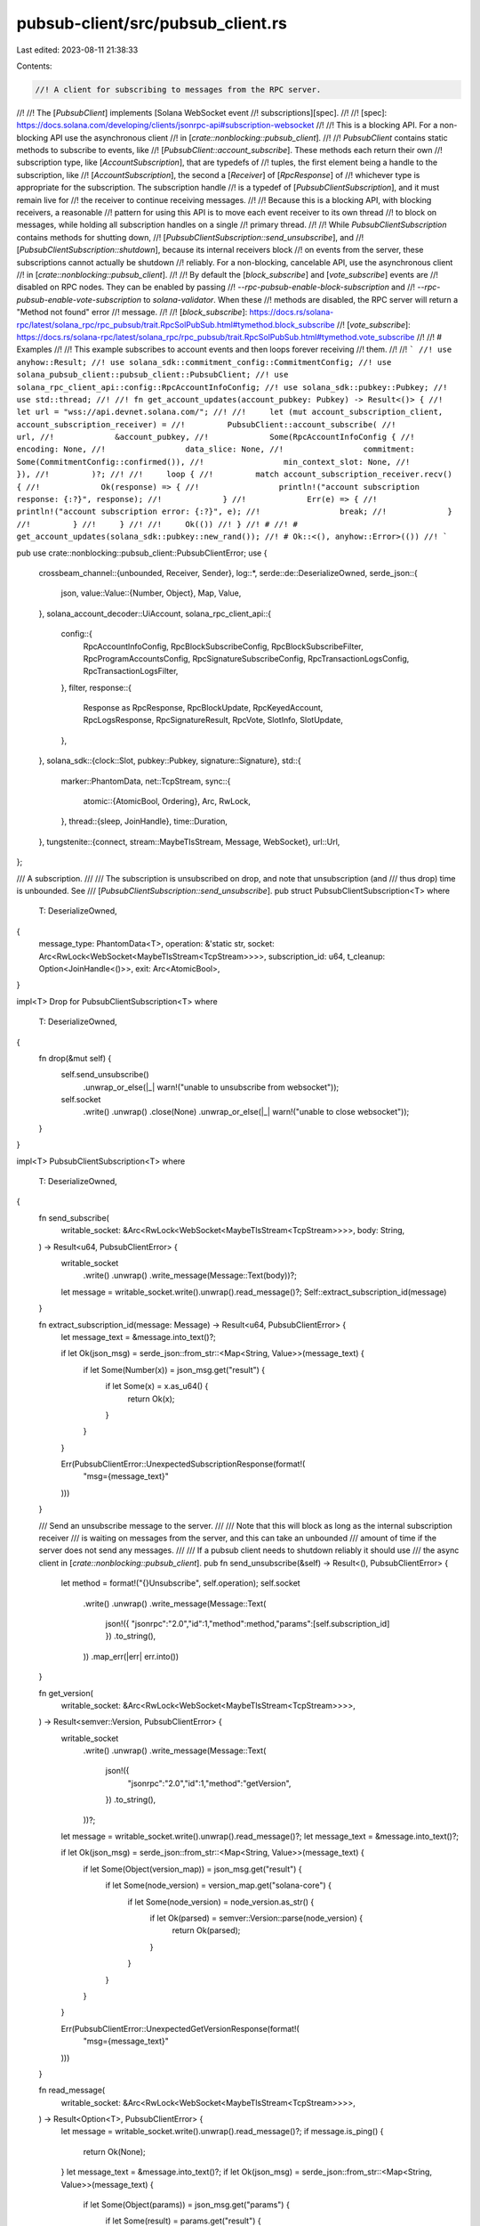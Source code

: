pubsub-client/src/pubsub_client.rs
==================================

Last edited: 2023-08-11 21:38:33

Contents:

.. code-block:: rs

    //! A client for subscribing to messages from the RPC server.
//!
//! The [`PubsubClient`] implements [Solana WebSocket event
//! subscriptions][spec].
//!
//! [spec]: https://docs.solana.com/developing/clients/jsonrpc-api#subscription-websocket
//!
//! This is a blocking API. For a non-blocking API use the asynchronous client
//! in [`crate::nonblocking::pubsub_client`].
//!
//! `PubsubClient` contains static methods to subscribe to events, like
//! [`PubsubClient::account_subscribe`]. These methods each return their own
//! subscription type, like [`AccountSubscription`], that are typedefs of
//! tuples, the first element being a handle to the subscription, like
//! [`AccountSubscription`], the second a [`Receiver`] of [`RpcResponse`] of
//! whichever type is appropriate for the subscription. The subscription handle
//! is a typedef of [`PubsubClientSubscription`], and it must remain live for
//! the receiver to continue receiving messages.
//!
//! Because this is a blocking API, with blocking receivers, a reasonable
//! pattern for using this API is to move each event receiver to its own thread
//! to block on messages, while holding all subscription handles on a single
//! primary thread.
//!
//! While `PubsubClientSubscription` contains methods for shutting down,
//! [`PubsubClientSubscription::send_unsubscribe`], and
//! [`PubsubClientSubscription::shutdown`], because its internal receivers block
//! on events from the server, these subscriptions cannot actually be shutdown
//! reliably. For a non-blocking, cancelable API, use the asynchronous client
//! in [`crate::nonblocking::pubsub_client`].
//!
//! By default the [`block_subscribe`] and [`vote_subscribe`] events are
//! disabled on RPC nodes. They can be enabled by passing
//! `--rpc-pubsub-enable-block-subscription` and
//! `--rpc-pubsub-enable-vote-subscription` to `solana-validator`. When these
//! methods are disabled, the RPC server will return a "Method not found" error
//! message.
//!
//! [`block_subscribe`]: https://docs.rs/solana-rpc/latest/solana_rpc/rpc_pubsub/trait.RpcSolPubSub.html#tymethod.block_subscribe
//! [`vote_subscribe`]: https://docs.rs/solana-rpc/latest/solana_rpc/rpc_pubsub/trait.RpcSolPubSub.html#tymethod.vote_subscribe
//!
//! # Examples
//!
//! This example subscribes to account events and then loops forever receiving
//! them.
//!
//! ```
//! use anyhow::Result;
//! use solana_sdk::commitment_config::CommitmentConfig;
//! use solana_pubsub_client::pubsub_client::PubsubClient;
//! use solana_rpc_client_api::config::RpcAccountInfoConfig;
//! use solana_sdk::pubkey::Pubkey;
//! use std::thread;
//!
//! fn get_account_updates(account_pubkey: Pubkey) -> Result<()> {
//!     let url = "wss://api.devnet.solana.com/";
//!
//!     let (mut account_subscription_client, account_subscription_receiver) =
//!         PubsubClient::account_subscribe(
//!             url,
//!             &account_pubkey,
//!             Some(RpcAccountInfoConfig {
//!                 encoding: None,
//!                 data_slice: None,
//!                 commitment: Some(CommitmentConfig::confirmed()),
//!                 min_context_slot: None,
//!             }),
//!         )?;
//!
//!     loop {
//!         match account_subscription_receiver.recv() {
//!             Ok(response) => {
//!                 println!("account subscription response: {:?}", response);
//!             }
//!             Err(e) => {
//!                 println!("account subscription error: {:?}", e);
//!                 break;
//!             }
//!         }
//!     }
//!
//!     Ok(())
//! }
//! #
//! # get_account_updates(solana_sdk::pubkey::new_rand());
//! # Ok::<(), anyhow::Error>(())
//! ```

pub use crate::nonblocking::pubsub_client::PubsubClientError;
use {
    crossbeam_channel::{unbounded, Receiver, Sender},
    log::*,
    serde::de::DeserializeOwned,
    serde_json::{
        json,
        value::Value::{Number, Object},
        Map, Value,
    },
    solana_account_decoder::UiAccount,
    solana_rpc_client_api::{
        config::{
            RpcAccountInfoConfig, RpcBlockSubscribeConfig, RpcBlockSubscribeFilter,
            RpcProgramAccountsConfig, RpcSignatureSubscribeConfig, RpcTransactionLogsConfig,
            RpcTransactionLogsFilter,
        },
        filter,
        response::{
            Response as RpcResponse, RpcBlockUpdate, RpcKeyedAccount, RpcLogsResponse,
            RpcSignatureResult, RpcVote, SlotInfo, SlotUpdate,
        },
    },
    solana_sdk::{clock::Slot, pubkey::Pubkey, signature::Signature},
    std::{
        marker::PhantomData,
        net::TcpStream,
        sync::{
            atomic::{AtomicBool, Ordering},
            Arc, RwLock,
        },
        thread::{sleep, JoinHandle},
        time::Duration,
    },
    tungstenite::{connect, stream::MaybeTlsStream, Message, WebSocket},
    url::Url,
};

/// A subscription.
///
/// The subscription is unsubscribed on drop, and note that unsubscription (and
/// thus drop) time is unbounded. See
/// [`PubsubClientSubscription::send_unsubscribe`].
pub struct PubsubClientSubscription<T>
where
    T: DeserializeOwned,
{
    message_type: PhantomData<T>,
    operation: &'static str,
    socket: Arc<RwLock<WebSocket<MaybeTlsStream<TcpStream>>>>,
    subscription_id: u64,
    t_cleanup: Option<JoinHandle<()>>,
    exit: Arc<AtomicBool>,
}

impl<T> Drop for PubsubClientSubscription<T>
where
    T: DeserializeOwned,
{
    fn drop(&mut self) {
        self.send_unsubscribe()
            .unwrap_or_else(|_| warn!("unable to unsubscribe from websocket"));
        self.socket
            .write()
            .unwrap()
            .close(None)
            .unwrap_or_else(|_| warn!("unable to close websocket"));
    }
}

impl<T> PubsubClientSubscription<T>
where
    T: DeserializeOwned,
{
    fn send_subscribe(
        writable_socket: &Arc<RwLock<WebSocket<MaybeTlsStream<TcpStream>>>>,
        body: String,
    ) -> Result<u64, PubsubClientError> {
        writable_socket
            .write()
            .unwrap()
            .write_message(Message::Text(body))?;
        let message = writable_socket.write().unwrap().read_message()?;
        Self::extract_subscription_id(message)
    }

    fn extract_subscription_id(message: Message) -> Result<u64, PubsubClientError> {
        let message_text = &message.into_text()?;

        if let Ok(json_msg) = serde_json::from_str::<Map<String, Value>>(message_text) {
            if let Some(Number(x)) = json_msg.get("result") {
                if let Some(x) = x.as_u64() {
                    return Ok(x);
                }
            }
        }

        Err(PubsubClientError::UnexpectedSubscriptionResponse(format!(
            "msg={message_text}"
        )))
    }

    /// Send an unsubscribe message to the server.
    ///
    /// Note that this will block as long as the internal subscription receiver
    /// is waiting on messages from the server, and this can take an unbounded
    /// amount of time if the server does not send any messages.
    ///
    /// If a pubsub client needs to shutdown reliably it should use
    /// the async client in [`crate::nonblocking::pubsub_client`].
    pub fn send_unsubscribe(&self) -> Result<(), PubsubClientError> {
        let method = format!("{}Unsubscribe", self.operation);
        self.socket
            .write()
            .unwrap()
            .write_message(Message::Text(
                json!({
                "jsonrpc":"2.0","id":1,"method":method,"params":[self.subscription_id]
                })
                .to_string(),
            ))
            .map_err(|err| err.into())
    }

    fn get_version(
        writable_socket: &Arc<RwLock<WebSocket<MaybeTlsStream<TcpStream>>>>,
    ) -> Result<semver::Version, PubsubClientError> {
        writable_socket
            .write()
            .unwrap()
            .write_message(Message::Text(
                json!({
                    "jsonrpc":"2.0","id":1,"method":"getVersion",
                })
                .to_string(),
            ))?;
        let message = writable_socket.write().unwrap().read_message()?;
        let message_text = &message.into_text()?;

        if let Ok(json_msg) = serde_json::from_str::<Map<String, Value>>(message_text) {
            if let Some(Object(version_map)) = json_msg.get("result") {
                if let Some(node_version) = version_map.get("solana-core") {
                    if let Some(node_version) = node_version.as_str() {
                        if let Ok(parsed) = semver::Version::parse(node_version) {
                            return Ok(parsed);
                        }
                    }
                }
            }
        }

        Err(PubsubClientError::UnexpectedGetVersionResponse(format!(
            "msg={message_text}"
        )))
    }

    fn read_message(
        writable_socket: &Arc<RwLock<WebSocket<MaybeTlsStream<TcpStream>>>>,
    ) -> Result<Option<T>, PubsubClientError> {
        let message = writable_socket.write().unwrap().read_message()?;
        if message.is_ping() {
            return Ok(None);
        }
        let message_text = &message.into_text()?;
        if let Ok(json_msg) = serde_json::from_str::<Map<String, Value>>(message_text) {
            if let Some(Object(params)) = json_msg.get("params") {
                if let Some(result) = params.get("result") {
                    if let Ok(x) = serde_json::from_value::<T>(result.clone()) {
                        return Ok(Some(x));
                    }
                }
            }
        }

        Err(PubsubClientError::UnexpectedMessageError(format!(
            "msg={message_text}"
        )))
    }

    /// Shutdown the internel message receiver and wait for its thread to exit.
    ///
    /// Note that this will block as long as the subscription receiver is
    /// waiting on messages from the server, and this can take an unbounded
    /// amount of time if the server does not send any messages.
    ///
    /// If a pubsub client needs to shutdown reliably it should use
    /// the async client in [`crate::nonblocking::pubsub_client`].
    pub fn shutdown(&mut self) -> std::thread::Result<()> {
        if self.t_cleanup.is_some() {
            info!("websocket thread - shutting down");
            self.exit.store(true, Ordering::Relaxed);
            let x = self.t_cleanup.take().unwrap().join();
            info!("websocket thread - shut down.");
            x
        } else {
            warn!("websocket thread - already shut down.");
            Ok(())
        }
    }
}

pub type PubsubLogsClientSubscription = PubsubClientSubscription<RpcResponse<RpcLogsResponse>>;
pub type LogsSubscription = (
    PubsubLogsClientSubscription,
    Receiver<RpcResponse<RpcLogsResponse>>,
);

pub type PubsubSlotClientSubscription = PubsubClientSubscription<SlotInfo>;
pub type SlotsSubscription = (PubsubSlotClientSubscription, Receiver<SlotInfo>);

pub type PubsubSignatureClientSubscription =
    PubsubClientSubscription<RpcResponse<RpcSignatureResult>>;
pub type SignatureSubscription = (
    PubsubSignatureClientSubscription,
    Receiver<RpcResponse<RpcSignatureResult>>,
);

pub type PubsubBlockClientSubscription = PubsubClientSubscription<RpcResponse<RpcBlockUpdate>>;
pub type BlockSubscription = (
    PubsubBlockClientSubscription,
    Receiver<RpcResponse<RpcBlockUpdate>>,
);

pub type PubsubProgramClientSubscription = PubsubClientSubscription<RpcResponse<RpcKeyedAccount>>;
pub type ProgramSubscription = (
    PubsubProgramClientSubscription,
    Receiver<RpcResponse<RpcKeyedAccount>>,
);

pub type PubsubAccountClientSubscription = PubsubClientSubscription<RpcResponse<UiAccount>>;
pub type AccountSubscription = (
    PubsubAccountClientSubscription,
    Receiver<RpcResponse<UiAccount>>,
);

pub type PubsubVoteClientSubscription = PubsubClientSubscription<RpcVote>;
pub type VoteSubscription = (PubsubVoteClientSubscription, Receiver<RpcVote>);

pub type PubsubRootClientSubscription = PubsubClientSubscription<Slot>;
pub type RootSubscription = (PubsubRootClientSubscription, Receiver<Slot>);

/// A client for subscribing to messages from the RPC server.
///
/// See the [module documentation][self].
pub struct PubsubClient {}

fn connect_with_retry(
    url: Url,
) -> Result<WebSocket<MaybeTlsStream<TcpStream>>, tungstenite::Error> {
    let mut connection_retries = 5;
    loop {
        let result = connect(url.clone()).map(|(socket, _)| socket);
        if let Err(tungstenite::Error::Http(response)) = &result {
            if response.status() == reqwest::StatusCode::TOO_MANY_REQUESTS && connection_retries > 0
            {
                let mut duration = Duration::from_millis(500);
                if let Some(retry_after) = response.headers().get(reqwest::header::RETRY_AFTER) {
                    if let Ok(retry_after) = retry_after.to_str() {
                        if let Ok(retry_after) = retry_after.parse::<u64>() {
                            if retry_after < 120 {
                                duration = Duration::from_secs(retry_after);
                            }
                        }
                    }
                }

                connection_retries -= 1;
                debug!(
                    "Too many requests: server responded with {:?}, {} retries left, pausing for {:?}",
                    response, connection_retries, duration
                );

                sleep(duration);
                continue;
            }
        }
        return result;
    }
}

impl PubsubClient {
    /// Subscribe to account events.
    ///
    /// Receives messages of type [`UiAccount`] when an account's lamports or data changes.
    ///
    /// # RPC Reference
    ///
    /// This method corresponds directly to the [`accountSubscribe`] RPC method.
    ///
    /// [`accountSubscribe`]: https://docs.solana.com/developing/clients/jsonrpc-api#accountsubscribe
    pub fn account_subscribe(
        url: &str,
        pubkey: &Pubkey,
        config: Option<RpcAccountInfoConfig>,
    ) -> Result<AccountSubscription, PubsubClientError> {
        let url = Url::parse(url)?;
        let socket = connect_with_retry(url)?;
        let (sender, receiver) = unbounded();

        let socket = Arc::new(RwLock::new(socket));
        let socket_clone = socket.clone();
        let exit = Arc::new(AtomicBool::new(false));
        let exit_clone = exit.clone();
        let body = json!({
            "jsonrpc":"2.0",
            "id":1,
            "method":"accountSubscribe",
            "params":[
                pubkey.to_string(),
                config
            ]
        })
        .to_string();
        let subscription_id = PubsubAccountClientSubscription::send_subscribe(&socket_clone, body)?;

        let t_cleanup = std::thread::spawn(move || {
            Self::cleanup_with_sender(exit_clone, &socket_clone, sender)
        });

        let result = PubsubClientSubscription {
            message_type: PhantomData,
            operation: "account",
            socket,
            subscription_id,
            t_cleanup: Some(t_cleanup),
            exit,
        };

        Ok((result, receiver))
    }

    /// Subscribe to block events.
    ///
    /// Receives messages of type [`RpcBlockUpdate`] when a block is confirmed or finalized.
    ///
    /// This method is disabled by default. It can be enabled by passing
    /// `--rpc-pubsub-enable-block-subscription` to `solana-validator`.
    ///
    /// # RPC Reference
    ///
    /// This method corresponds directly to the [`blockSubscribe`] RPC method.
    ///
    /// [`blockSubscribe`]: https://docs.solana.com/developing/clients/jsonrpc-api#blocksubscribe---unstable-disabled-by-default
    pub fn block_subscribe(
        url: &str,
        filter: RpcBlockSubscribeFilter,
        config: Option<RpcBlockSubscribeConfig>,
    ) -> Result<BlockSubscription, PubsubClientError> {
        let url = Url::parse(url)?;
        let socket = connect_with_retry(url)?;
        let (sender, receiver) = unbounded();

        let socket = Arc::new(RwLock::new(socket));
        let socket_clone = socket.clone();
        let exit = Arc::new(AtomicBool::new(false));
        let exit_clone = exit.clone();
        let body = json!({
            "jsonrpc":"2.0",
            "id":1,
            "method":"blockSubscribe",
            "params":[filter, config]
        })
        .to_string();

        let subscription_id = PubsubBlockClientSubscription::send_subscribe(&socket_clone, body)?;

        let t_cleanup = std::thread::spawn(move || {
            Self::cleanup_with_sender(exit_clone, &socket_clone, sender)
        });

        let result = PubsubClientSubscription {
            message_type: PhantomData,
            operation: "block",
            socket,
            subscription_id,
            t_cleanup: Some(t_cleanup),
            exit,
        };

        Ok((result, receiver))
    }

    /// Subscribe to transaction log events.
    ///
    /// Receives messages of type [`RpcLogsResponse`] when a transaction is committed.
    ///
    /// # RPC Reference
    ///
    /// This method corresponds directly to the [`logsSubscribe`] RPC method.
    ///
    /// [`logsSubscribe`]: https://docs.solana.com/developing/clients/jsonrpc-api#logssubscribe
    pub fn logs_subscribe(
        url: &str,
        filter: RpcTransactionLogsFilter,
        config: RpcTransactionLogsConfig,
    ) -> Result<LogsSubscription, PubsubClientError> {
        let url = Url::parse(url)?;
        let socket = connect_with_retry(url)?;
        let (sender, receiver) = unbounded();

        let socket = Arc::new(RwLock::new(socket));
        let socket_clone = socket.clone();
        let exit = Arc::new(AtomicBool::new(false));
        let exit_clone = exit.clone();
        let body = json!({
            "jsonrpc":"2.0",
            "id":1,
            "method":"logsSubscribe",
            "params":[filter, config]
        })
        .to_string();

        let subscription_id = PubsubLogsClientSubscription::send_subscribe(&socket_clone, body)?;

        let t_cleanup = std::thread::spawn(move || {
            Self::cleanup_with_sender(exit_clone, &socket_clone, sender)
        });

        let result = PubsubClientSubscription {
            message_type: PhantomData,
            operation: "logs",
            socket,
            subscription_id,
            t_cleanup: Some(t_cleanup),
            exit,
        };

        Ok((result, receiver))
    }

    /// Subscribe to program account events.
    ///
    /// Receives messages of type [`RpcKeyedAccount`] when an account owned
    /// by the given program changes.
    ///
    /// # RPC Reference
    ///
    /// This method corresponds directly to the [`programSubscribe`] RPC method.
    ///
    /// [`programSubscribe`]: https://docs.solana.com/developing/clients/jsonrpc-api#programsubscribe
    pub fn program_subscribe(
        url: &str,
        pubkey: &Pubkey,
        mut config: Option<RpcProgramAccountsConfig>,
    ) -> Result<ProgramSubscription, PubsubClientError> {
        let url = Url::parse(url)?;
        let socket = connect_with_retry(url)?;
        let (sender, receiver) = unbounded();

        let socket = Arc::new(RwLock::new(socket));
        let socket_clone = socket.clone();
        let exit = Arc::new(AtomicBool::new(false));
        let exit_clone = exit.clone();

        if let Some(ref mut config) = config {
            if let Some(ref mut filters) = config.filters {
                let node_version = PubsubProgramClientSubscription::get_version(&socket_clone).ok();
                // If node does not support the pubsub `getVersion` method, assume version is old
                // and filters should be mapped (node_version.is_none()).
                filter::maybe_map_filters(node_version, filters)
                    .map_err(PubsubClientError::RequestError)?;
            }
        }

        let body = json!({
            "jsonrpc":"2.0",
            "id":1,
            "method":"programSubscribe",
            "params":[
                pubkey.to_string(),
                config
            ]
        })
        .to_string();
        let subscription_id = PubsubProgramClientSubscription::send_subscribe(&socket_clone, body)?;

        let t_cleanup = std::thread::spawn(move || {
            Self::cleanup_with_sender(exit_clone, &socket_clone, sender)
        });

        let result = PubsubClientSubscription {
            message_type: PhantomData,
            operation: "program",
            socket,
            subscription_id,
            t_cleanup: Some(t_cleanup),
            exit,
        };

        Ok((result, receiver))
    }

    /// Subscribe to vote events.
    ///
    /// Receives messages of type [`RpcVote`] when a new vote is observed. These
    /// votes are observed prior to confirmation and may never be confirmed.
    ///
    /// This method is disabled by default. It can be enabled by passing
    /// `--rpc-pubsub-enable-vote-subscription` to `solana-validator`.
    ///
    /// # RPC Reference
    ///
    /// This method corresponds directly to the [`voteSubscribe`] RPC method.
    ///
    /// [`voteSubscribe`]: https://docs.solana.com/developing/clients/jsonrpc-api#votesubscribe---unstable-disabled-by-default
    pub fn vote_subscribe(url: &str) -> Result<VoteSubscription, PubsubClientError> {
        let url = Url::parse(url)?;
        let socket = connect_with_retry(url)?;
        let (sender, receiver) = unbounded();

        let socket = Arc::new(RwLock::new(socket));
        let socket_clone = socket.clone();
        let exit = Arc::new(AtomicBool::new(false));
        let exit_clone = exit.clone();
        let body = json!({
            "jsonrpc":"2.0",
            "id":1,
            "method":"voteSubscribe",
        })
        .to_string();
        let subscription_id = PubsubVoteClientSubscription::send_subscribe(&socket_clone, body)?;

        let t_cleanup = std::thread::spawn(move || {
            Self::cleanup_with_sender(exit_clone, &socket_clone, sender)
        });

        let result = PubsubClientSubscription {
            message_type: PhantomData,
            operation: "vote",
            socket,
            subscription_id,
            t_cleanup: Some(t_cleanup),
            exit,
        };

        Ok((result, receiver))
    }

    /// Subscribe to root events.
    ///
    /// Receives messages of type [`Slot`] when a new [root] is set by the
    /// validator.
    ///
    /// [root]: https://docs.solana.com/terminology#root
    ///
    /// # RPC Reference
    ///
    /// This method corresponds directly to the [`rootSubscribe`] RPC method.
    ///
    /// [`rootSubscribe`]: https://docs.solana.com/developing/clients/jsonrpc-api#rootsubscribe
    pub fn root_subscribe(url: &str) -> Result<RootSubscription, PubsubClientError> {
        let url = Url::parse(url)?;
        let socket = connect_with_retry(url)?;
        let (sender, receiver) = unbounded();

        let socket = Arc::new(RwLock::new(socket));
        let socket_clone = socket.clone();
        let exit = Arc::new(AtomicBool::new(false));
        let exit_clone = exit.clone();
        let body = json!({
            "jsonrpc":"2.0",
            "id":1,
            "method":"rootSubscribe",
        })
        .to_string();
        let subscription_id = PubsubRootClientSubscription::send_subscribe(&socket_clone, body)?;

        let t_cleanup = std::thread::spawn(move || {
            Self::cleanup_with_sender(exit_clone, &socket_clone, sender)
        });

        let result = PubsubClientSubscription {
            message_type: PhantomData,
            operation: "root",
            socket,
            subscription_id,
            t_cleanup: Some(t_cleanup),
            exit,
        };

        Ok((result, receiver))
    }

    /// Subscribe to transaction confirmation events.
    ///
    /// Receives messages of type [`RpcSignatureResult`] when a transaction
    /// with the given signature is committed.
    ///
    /// This is a subscription to a single notification. It is automatically
    /// cancelled by the server once the notification is sent.
    ///
    /// # RPC Reference
    ///
    /// This method corresponds directly to the [`signatureSubscribe`] RPC method.
    ///
    /// [`signatureSubscribe`]: https://docs.solana.com/developing/clients/jsonrpc-api#signaturesubscribe
    pub fn signature_subscribe(
        url: &str,
        signature: &Signature,
        config: Option<RpcSignatureSubscribeConfig>,
    ) -> Result<SignatureSubscription, PubsubClientError> {
        let url = Url::parse(url)?;
        let socket = connect_with_retry(url)?;
        let (sender, receiver) = unbounded();

        let socket = Arc::new(RwLock::new(socket));
        let socket_clone = socket.clone();
        let exit = Arc::new(AtomicBool::new(false));
        let exit_clone = exit.clone();
        let body = json!({
            "jsonrpc":"2.0",
            "id":1,
            "method":"signatureSubscribe",
            "params":[
                signature.to_string(),
                config
            ]
        })
        .to_string();
        let subscription_id =
            PubsubSignatureClientSubscription::send_subscribe(&socket_clone, body)?;

        let t_cleanup = std::thread::spawn(move || {
            Self::cleanup_with_sender(exit_clone, &socket_clone, sender)
        });

        let result = PubsubClientSubscription {
            message_type: PhantomData,
            operation: "signature",
            socket,
            subscription_id,
            t_cleanup: Some(t_cleanup),
            exit,
        };

        Ok((result, receiver))
    }

    /// Subscribe to slot events.
    ///
    /// Receives messages of type [`SlotInfo`] when a slot is processed.
    ///
    /// # RPC Reference
    ///
    /// This method corresponds directly to the [`slotSubscribe`] RPC method.
    ///
    /// [`slotSubscribe`]: https://docs.solana.com/developing/clients/jsonrpc-api#slotsubscribe
    pub fn slot_subscribe(url: &str) -> Result<SlotsSubscription, PubsubClientError> {
        let url = Url::parse(url)?;
        let socket = connect_with_retry(url)?;
        let (sender, receiver) = unbounded::<SlotInfo>();

        let socket = Arc::new(RwLock::new(socket));
        let socket_clone = socket.clone();
        let exit = Arc::new(AtomicBool::new(false));
        let exit_clone = exit.clone();
        let body = json!({
            "jsonrpc":"2.0",
            "id":1,
            "method":"slotSubscribe",
            "params":[]
        })
        .to_string();
        let subscription_id = PubsubSlotClientSubscription::send_subscribe(&socket_clone, body)?;

        let t_cleanup = std::thread::spawn(move || {
            Self::cleanup_with_sender(exit_clone, &socket_clone, sender)
        });

        let result = PubsubClientSubscription {
            message_type: PhantomData,
            operation: "slot",
            socket,
            subscription_id,
            t_cleanup: Some(t_cleanup),
            exit,
        };

        Ok((result, receiver))
    }

    /// Subscribe to slot update events.
    ///
    /// Receives messages of type [`SlotUpdate`] when various updates to a slot occur.
    ///
    /// Note that this method operates differently than other subscriptions:
    /// instead of sending the message to a reciever on a channel, it accepts a
    /// `handler` callback that processes the message directly. This processing
    /// occurs on another thread.
    ///
    /// # RPC Reference
    ///
    /// This method corresponds directly to the [`slotUpdatesSubscribe`] RPC method.
    ///
    /// [`slotUpdatesSubscribe`]: https://docs.solana.com/developing/clients/jsonrpc-api#slotsupdatessubscribe---unstable
    pub fn slot_updates_subscribe(
        url: &str,
        handler: impl Fn(SlotUpdate) + Send + 'static,
    ) -> Result<PubsubClientSubscription<SlotUpdate>, PubsubClientError> {
        let url = Url::parse(url)?;
        let socket = connect_with_retry(url)?;

        let socket = Arc::new(RwLock::new(socket));
        let socket_clone = socket.clone();
        let exit = Arc::new(AtomicBool::new(false));
        let exit_clone = exit.clone();
        let body = json!({
            "jsonrpc":"2.0",
            "id":1,
            "method":"slotsUpdatesSubscribe",
            "params":[]
        })
        .to_string();
        let subscription_id = PubsubSlotClientSubscription::send_subscribe(&socket, body)?;

        let t_cleanup = std::thread::spawn(move || {
            Self::cleanup_with_handler(exit_clone, &socket_clone, handler)
        });

        Ok(PubsubClientSubscription {
            message_type: PhantomData,
            operation: "slotsUpdates",
            socket,
            subscription_id,
            t_cleanup: Some(t_cleanup),
            exit,
        })
    }

    fn cleanup_with_sender<T>(
        exit: Arc<AtomicBool>,
        socket: &Arc<RwLock<WebSocket<MaybeTlsStream<TcpStream>>>>,
        sender: Sender<T>,
    ) where
        T: DeserializeOwned + Send + 'static,
    {
        let handler = move |message| match sender.send(message) {
            Ok(_) => (),
            Err(err) => {
                info!("receive error: {:?}", err);
            }
        };
        Self::cleanup_with_handler(exit, socket, handler);
    }

    fn cleanup_with_handler<T, F>(
        exit: Arc<AtomicBool>,
        socket: &Arc<RwLock<WebSocket<MaybeTlsStream<TcpStream>>>>,
        handler: F,
    ) where
        T: DeserializeOwned,
        F: Fn(T) + Send + 'static,
    {
        loop {
            if exit.load(Ordering::Relaxed) {
                break;
            }

            match PubsubClientSubscription::read_message(socket) {
                Ok(Some(message)) => handler(message),
                Ok(None) => {
                    // Nothing useful, means we received a ping message
                }
                Err(err) => {
                    info!("receive error: {:?}", err);
                    break;
                }
            }
        }

        info!("websocket - exited receive loop");
    }
}

#[cfg(test)]
mod tests {
    // see client-test/test/client.rs
}


